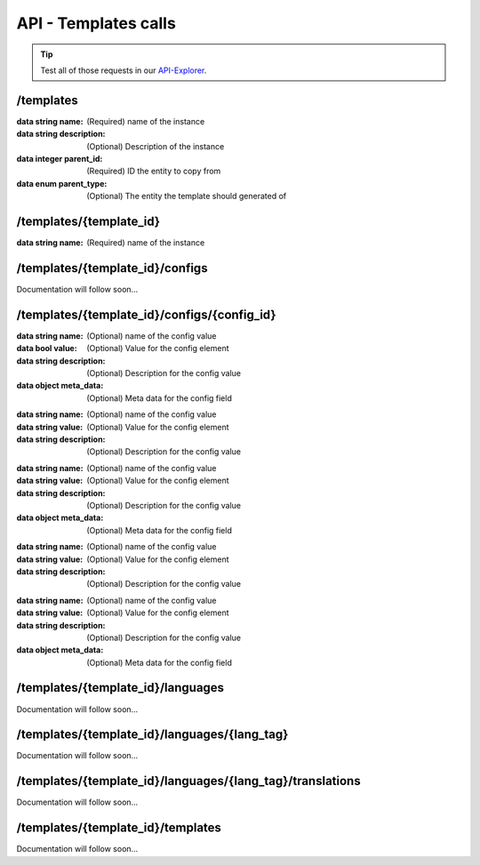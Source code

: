 API - Templates calls
=====================

.. Tip:: Test all of those requests in our API-Explorer_.

.. _API-Explorer: https://v2.app-arena.com/apigility/swagger/API-v1#!/instance

/templates
----------

.. http:method:: POST /api/v1/templates


.. http:response:: Example request body

    .. sourcecode:: js

        {
            "name"		:"My new template",
            "description"	:"Description of my new template",
            "parent_id"	:287,
            "parent_type"	:"model"
        }

:data string name: (Required) name of the instance
:data string description: (Optional) Description of the instance
:data integer parent_id: (Required) ID the entity to copy from
:data enum parent_type: (Optional) The entity the template should generated of


/templates/{template_id}
------------------------

.. http:method:: PUT /api/v1/templates/{template_id}


.. http:response:: Example request body

    .. sourcecode:: js

        {
            "name":"UPDATED My new template name {{$timestamp}}"
        }

:data string name: (Required) name of the instance


/templates/{template_id}/configs
--------------------------------

Documentation will follow soon...


/templates/{template_id}/configs/{config_id}
--------------------------------------------

.. http:method:: PUT /api/v1/templates/{template_id}/configs/{config_id}(checkbox)


.. http:response:: Example request body

    .. sourcecode:: js

            {
                "name":"Updated Name of Checkbox",
                "value":false,
                "description":"Updated description of my checkbox",
                "meta_data":{
                    "text":{
                        "off":"Updated Custom Off",
                        "on":"Updated Custom On",
                        "label":"Updated Optional label"
                    }
                 }
            }


:data string name: (Optional) name of the config value
:data bool value: (Optional) Value for the config element
:data string description: (Optional) Description for the config value
:data object meta_data: (Optional) Meta data for the config field

.. http:method:: PUT /api/v1/templates/{template_id}/configs/{config_id}(color)


.. http:response:: Example request body

    .. sourcecode:: js

            {
                "name":"Updated Name of Color",
                "value":"#FFFFFF",
                "description":"Updated The description of my color"
            }


:data string name: (Optional) name of the config value
:data string value: (Optional) Value for the config element
:data string description: (Optional) Description for the config value

.. http:method:: PUT /api/v1/templates/{template_id}/configs/{config_id}(css)


.. http:response:: Example request body

    .. sourcecode:: js

            {
                "name":"Updated Name of my CSS config",
                "value":"/* Updated */ body { text-align:center; } h1.h1, h2, h3 { font-size: 30px; }",
                "description":"Updated The description of my config value.",
                "meta_data":{
                    "compiler":"css"
                }
            }


:data string name: (Optional) name of the config value
:data string value: (Optional) Value for the config element
:data string description: (Optional) Description for the config value
:data object meta_data: (Optional) Meta data for the config field

.. http:method:: PUT /api/v1/templates/{template_id}/configs/{config_id}(date) DEPRECATED


.. http:response:: Example request body

    .. sourcecode:: js

            {
                "name":"Updated Name of my date",
                "value":"1911-02-22",
                "description":"Updated Enter a valid date"
            }


:data string name: (Optional) name of the config value
:data string value: (Optional) Value for the config element
:data string description: (Optional) Description for the config value

.. http:method:: PUT /api/v1/templates/{template_id}/configs/{config_id}(image)


.. http:response:: Example request body

    .. sourcecode:: js

            {
                "name":"Updated Name of my image config value",
                "value":null,
                "description":"Updated The description of my config value.",
                "meta_data":{
                    "alt": "Updated Service Flatrate promotion image",
                    "title": "Updated Save 25% in may on our service flatrate",
                    "size":{
                        "max_height":2000,
                        "max_width":2000,
                        "min_height":200,
                        "min_width":200,
                        "height":600,
                        "width":1000
                    },
                    "format":["jpg"],
                    "nullable":true
                }
            }


:data string name: (Optional) name of the config value
:data string value: (Optional) Value for the config element
:data string description: (Optional) Description for the config value
:data object meta_data: (Optional) Meta data for the config field


/templates/{template_id}/languages
----------------------------------

Documentation will follow soon...


/templates/{template_id}/languages/{lang_tag}
---------------------------------------------

Documentation will follow soon...


/templates/{template_id}/languages/{lang_tag}/translations
----------------------------------------------------------

Documentation will follow soon...


/templates/{template_id}/templates
----------------------------------

Documentation will follow soon...